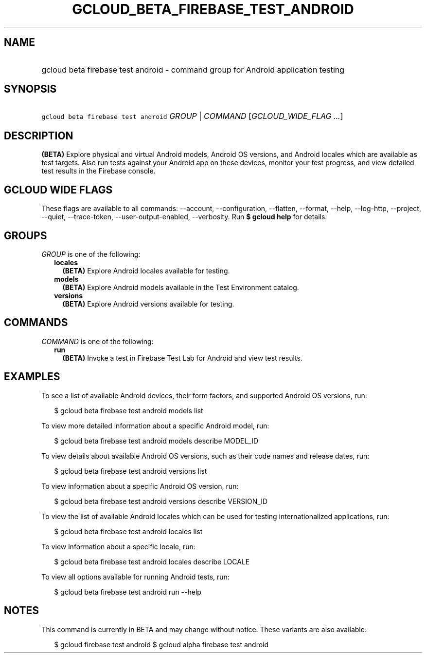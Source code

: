 
.TH "GCLOUD_BETA_FIREBASE_TEST_ANDROID" 1



.SH "NAME"
.HP
gcloud beta firebase test android \- command group for Android application testing



.SH "SYNOPSIS"
.HP
\f5gcloud beta firebase test android\fR \fIGROUP\fR | \fICOMMAND\fR [\fIGCLOUD_WIDE_FLAG\ ...\fR]



.SH "DESCRIPTION"

\fB(BETA)\fR Explore physical and virtual Android models, Android OS versions,
and Android locales which are available as test targets. Also run tests against
your Android app on these devices, monitor your test progress, and view detailed
test results in the Firebase console.



.SH "GCLOUD WIDE FLAGS"

These flags are available to all commands: \-\-account, \-\-configuration,
\-\-flatten, \-\-format, \-\-help, \-\-log\-http, \-\-project, \-\-quiet,
\-\-trace\-token, \-\-user\-output\-enabled, \-\-verbosity. Run \fB$ gcloud
help\fR for details.



.SH "GROUPS"

\f5\fIGROUP\fR\fR is one of the following:

.RS 2m
.TP 2m
\fBlocales\fR
\fB(BETA)\fR Explore Android locales available for testing.

.TP 2m
\fBmodels\fR
\fB(BETA)\fR Explore Android models available in the Test Environment catalog.

.TP 2m
\fBversions\fR
\fB(BETA)\fR Explore Android versions available for testing.


.RE
.sp

.SH "COMMANDS"

\f5\fICOMMAND\fR\fR is one of the following:

.RS 2m
.TP 2m
\fBrun\fR
\fB(BETA)\fR Invoke a test in Firebase Test Lab for Android and view test
results.


.RE
.sp

.SH "EXAMPLES"

To see a list of available Android devices, their form factors, and supported
Android OS versions, run:

.RS 2m
$ gcloud beta firebase test android models list
.RE

To view more detailed information about a specific Android model, run:

.RS 2m
$ gcloud beta firebase test android models describe MODEL_ID
.RE

To view details about available Android OS versions, such as their code names
and release dates, run:

.RS 2m
$ gcloud beta firebase test android versions list
.RE

To view information about a specific Android OS version, run:

.RS 2m
$ gcloud beta firebase test android versions describe VERSION_ID
.RE

To view the list of available Android locales which can be used for testing
internationalized applications, run:

.RS 2m
$ gcloud beta firebase test android locales list
.RE

To view information about a specific locale, run:

.RS 2m
$ gcloud beta firebase test android locales describe LOCALE
.RE

To view all options available for running Android tests, run:

.RS 2m
$ gcloud beta firebase test android run \-\-help
.RE



.SH "NOTES"

This command is currently in BETA and may change without notice. These variants
are also available:

.RS 2m
$ gcloud firebase test android
$ gcloud alpha firebase test android
.RE


